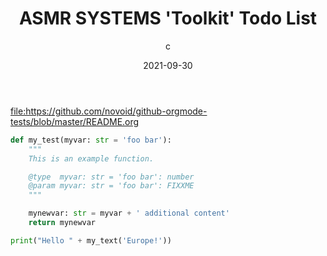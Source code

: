 #+title:  ASMR SYSTEMS 'Toolkit' Todo List
#+author: c
#+date:   2021-09-30

file:https://github.com/novoid/github-orgmode-tests/blob/master/README.org

#+BEGIN_SRC python
  def my_test(myvar: str = 'foo bar'):
      """
      This is an example function.

      @type  myvar: str = 'foo bar': number
      @param myvar: str = 'foo bar': FIXXME
      """

      mynewvar: str = myvar + ' additional content'
      return mynewvar

  print("Hello " + my_text('Europe!'))
#+END_SRC
